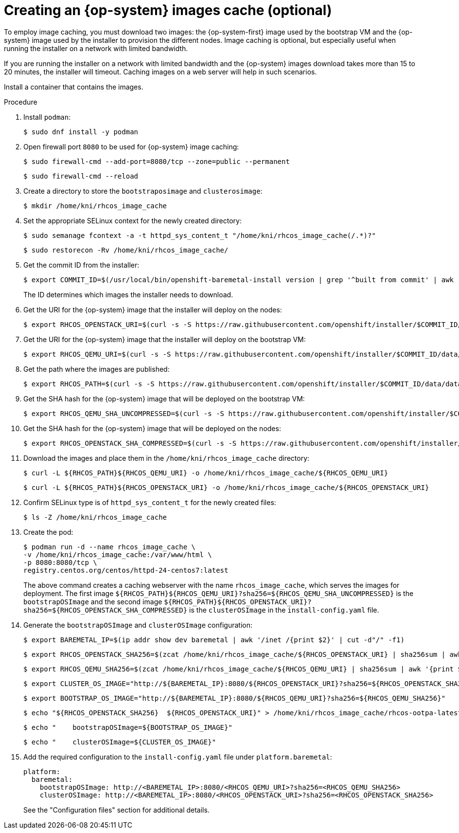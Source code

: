 // Module included in the following assemblies:
//
// * list of assemblies where this module is included
// ipi-install-installation-process.adoc

:_content-type: PROCEDURE
[id="ipi-install-creating-an-rhcos-images-cache_{context}"]
= Creating an {op-system} images cache (optional)

To employ image caching, you must download two images: the {op-system-first} image used by the bootstrap VM and the {op-system} image used by the installer to provision the different nodes. Image caching is optional, but especially useful when running the installer on a network with limited bandwidth.

If you are running the installer on a network with limited bandwidth and the {op-system} images download takes more than 15 to 20 minutes, the installer will timeout. Caching images on a web server will help in such scenarios.

Install a container that contains the images.

.Procedure

. Install `podman`:
+
[source,terminal]
----
$ sudo dnf install -y podman
----

. Open firewall port `8080` to be used for {op-system} image caching:
+
[source,terminal]
----
$ sudo firewall-cmd --add-port=8080/tcp --zone=public --permanent
----
+
[source,terminal]
----
$ sudo firewall-cmd --reload
----


. Create a directory to store the `bootstraposimage` and `clusterosimage`:
+
[source,terminal]
----
$ mkdir /home/kni/rhcos_image_cache
----

. Set the appropriate SELinux context for the newly created directory:
+
[source,terminal]
----
$ sudo semanage fcontext -a -t httpd_sys_content_t "/home/kni/rhcos_image_cache(/.*)?"
----
+
[source,terminal]
----
$ sudo restorecon -Rv /home/kni/rhcos_image_cache/
----


. Get the commit ID from the installer:
+
[source,terminal]
----
$ export COMMIT_ID=$(/usr/local/bin/openshift-baremetal-install version | grep '^built from commit' | awk '{print $4}')
----
+
The ID determines which images the installer needs to download.

. Get the URI for the {op-system} image that the installer will deploy on the nodes:
+
[source,terminal]
----
$ export RHCOS_OPENSTACK_URI=$(curl -s -S https://raw.githubusercontent.com/openshift/installer/$COMMIT_ID/data/data/rhcos.json  | jq .images.openstack.path | sed 's/"//g')
----

. Get the URI for the {op-system} image that the installer will deploy on the bootstrap VM:
+
[source,terminal]
----
$ export RHCOS_QEMU_URI=$(curl -s -S https://raw.githubusercontent.com/openshift/installer/$COMMIT_ID/data/data/coreos/rhcos.json  | jq .images.qemu.path | sed 's/"//g')
----

. Get the path where the images are published:
+
[source,terminal]
----
$ export RHCOS_PATH=$(curl -s -S https://raw.githubusercontent.com/openshift/installer/$COMMIT_ID/data/data/coreos/rhcos.json | jq .baseURI | sed 's/"//g')
----

. Get the SHA hash for the {op-system} image that will be deployed on the bootstrap VM:
+
[source,terminal]
----
$ export RHCOS_QEMU_SHA_UNCOMPRESSED=$(curl -s -S https://raw.githubusercontent.com/openshift/installer/$COMMIT_ID/data/data/coreos/rhcos.json  | jq -r '.images.qemu["uncompressed-sha256"]')
----

. Get the SHA hash for the {op-system} image that will be deployed on the nodes:
+
[source,terminal]
----
$ export RHCOS_OPENSTACK_SHA_COMPRESSED=$(curl -s -S https://raw.githubusercontent.com/openshift/installer/$COMMIT_ID/data/data/rhcos.json  | jq -r '.images.openstack.sha256')
----

. Download the images and place them in the `/home/kni/rhcos_image_cache` directory:
+
[source,terminal]
----
$ curl -L ${RHCOS_PATH}${RHCOS_QEMU_URI} -o /home/kni/rhcos_image_cache/${RHCOS_QEMU_URI}
----
+
[source,terminal]
----
$ curl -L ${RHCOS_PATH}${RHCOS_OPENSTACK_URI} -o /home/kni/rhcos_image_cache/${RHCOS_OPENSTACK_URI}
----

. Confirm SELinux type is of `httpd_sys_content_t` for the newly created files:
+
[source,terminal]
----
$ ls -Z /home/kni/rhcos_image_cache
----

. Create the pod:
+
[source,terminal]
----
$ podman run -d --name rhcos_image_cache \
-v /home/kni/rhcos_image_cache:/var/www/html \
-p 8080:8080/tcp \
registry.centos.org/centos/httpd-24-centos7:latest
----
ifndef::upstream[]
+
The above command creates a caching webserver with the name `rhcos_image_cache`, which serves the images for deployment. The first image `${RHCOS_PATH}${RHCOS_QEMU_URI}?sha256=${RHCOS_QEMU_SHA_UNCOMPRESSED}` is the `bootstrapOSImage` and the second image `${RHCOS_PATH}${RHCOS_OPENSTACK_URI}?sha256=${RHCOS_OPENSTACK_SHA_COMPRESSED}` is the `clusterOSImage` in the `install-config.yaml` file.
endif::[]

. Generate the `bootstrapOSImage` and `clusterOSImage` configuration:
+
[source,terminal]
----
$ export BAREMETAL_IP=$(ip addr show dev baremetal | awk '/inet /{print $2}' | cut -d"/" -f1)
----
+
[source,terminal]
----
$ export RHCOS_OPENSTACK_SHA256=$(zcat /home/kni/rhcos_image_cache/${RHCOS_OPENSTACK_URI} | sha256sum | awk '{print $1}')
----
+
[source,terminal]
----
$ export RHCOS_QEMU_SHA256=$(zcat /home/kni/rhcos_image_cache/${RHCOS_QEMU_URI} | sha256sum | awk '{print $1}')
----
+
[source,terminal]
----
$ export CLUSTER_OS_IMAGE="http://${BAREMETAL_IP}:8080/${RHCOS_OPENSTACK_URI}?sha256=${RHCOS_OPENSTACK_SHA256}"
----
+
[source,terminal]
----
$ export BOOTSTRAP_OS_IMAGE="http://${BAREMETAL_IP}:8080/${RHCOS_QEMU_URI}?sha256=${RHCOS_QEMU_SHA256}"
----
+
[source,terminal]
----
$ echo "${RHCOS_OPENSTACK_SHA256}  ${RHCOS_OPENSTACK_URI}" > /home/kni/rhcos_image_cache/rhcos-ootpa-latest.qcow2.md5sum
----
+
[source,terminal]
----
$ echo "    bootstrapOSImage=${BOOTSTRAP_OS_IMAGE}"
----
+
[source,terminal]
----
$ echo "    clusterOSImage=${CLUSTER_OS_IMAGE}"
----

. Add the required configuration to the `install-config.yaml` file under `platform.baremetal`:
+
[source,terminal]
----
platform:
  baremetal:
    bootstrapOSImage: http://<BAREMETAL_IP>:8080/<RHCOS_QEMU_URI>?sha256=<RHCOS_QEMU_SHA256>
    clusterOSImage: http://<BAREMETAL_IP>:8080/<RHCOS_OPENSTACK_URI>?sha256=<RHCOS_OPENSTACK_SHA256>
----
+
See the "Configuration files" section for additional details.
